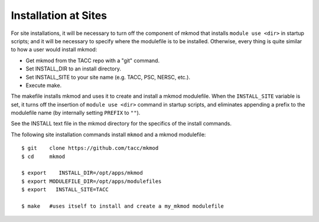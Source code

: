 Installation at Sites
---------------------

For site installations, it will be necessary to turn off the component of mkmod that installs
``module use <dir>`` in startup scripts; and it will be necessary to specify where the modulefile is to
be installed.  Otherwise, every thing is quite similar to how a user would install mkmod:

* Get mkmod from the TACC repo with a "git" command. 
* Set INSTALL_DIR to an install directory. 
* Set INSTALL_SITE to your site name (e.g. TACC, PSC, NERSC, etc.). 
* Execute make. 

The makefile installs mkmod and uses it to create and install a mkmod modulefile.
When the ``INSTALL_SITE`` variable is set, it turns off the insertion 
of  ``module use <dir>`` command in startup scripts, and eliminates appending a prefix
to the modulefile name (by internally setting ``PREFIX`` to ``""``). 

See the INSTALL text file in the mkmod directory for the specifics of the install commands.

The following site installation commands install ``mkmod`` and a mkmod modulefile::


          $ git    clone https://github.com/tacc/mkmod
          $ cd     mkmod

          $ export    INSTALL_DIR=/opt/apps/mkmod
          $ export MODULEFILE_DIR=/opt/apps/modulefiles
          $ export   INSTALL_SITE=TACC

          $ make   #uses itself to install and create a my_mkmod modulefile

